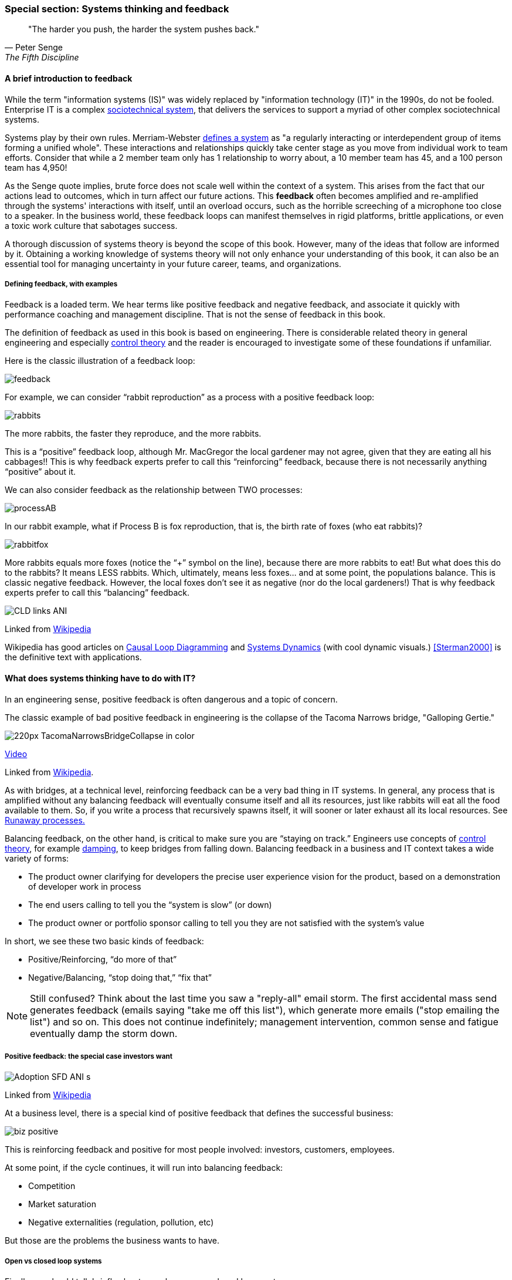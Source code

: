 === Special section: Systems thinking and feedback

[quote, Peter Senge,  The Fifth Discipline]
"The harder you push, the harder the system pushes back."

==== A brief introduction to feedback

While the term "information systems (IS)" was widely replaced by "information technology (IT)" in the 1990s, do not be fooled. Enterprise IT is a complex https://en.wikipedia.org/wiki/Sociotechnical_system[sociotechnical system], that delivers the services to support a myriad of other complex sociotechnical systems.

Systems play by their own rules. Merriam-Webster http://www.merriam-webster.com/dictionary/system[defines a system] as "a regularly interacting or interdependent group of items forming a unified whole". These interactions and relationships quickly take center stage as you move from individual work to team efforts. Consider that while a 2 member team only has 1 relationship to worry about, a 10 member team has 45, and a 100 person team has 4,950!

As the Senge quote implies, brute force does not scale well within the context of a system. This arises from the fact that our actions lead to outcomes, which in turn affect our future actions. This *feedback* often becomes amplified and re-amplified through the systems' interactions with itself, until an overload occurs, such as the horrible screeching of a microphone too close to a speaker. In the business world, these feedback loops can manifest themselves in rigid platforms, brittle applications, or even a toxic work culture that sabotages success.

A thorough discussion of systems theory is beyond the scope of this book. However, many of the ideas that follow are informed by it. Obtaining a working knowledge of systems theory will not only enhance your understanding of this book, it can also be an essential tool for managing uncertainty in your future career, teams, and organizations.

===== Defining feedback, with examples
Feedback is a loaded term. We hear terms like positive feedback and negative feedback, and associate it quickly with performance coaching and management discipline. That is not the sense of feedback in this book.

The definition of feedback as used in this book is based on engineering. There is considerable related theory in general engineering and especially https://en.wikipedia.org/wiki/Control_theory[control theory] and the reader is encouraged to investigate some of these foundations if unfamiliar.

Here is the classic illustration of a feedback loop:

image::images/feedback.png[]

For example, we can consider “rabbit reproduction” as a process with a positive feedback loop:

image::images/rabbits.png[]

The more rabbits, the faster they reproduce, and the more rabbits.

This is a “positive” feedback loop, although Mr. MacGregor the local gardener may not agree, given that they are eating all his cabbages!! This is why feedback experts prefer to call this “reinforcing” feedback, because there is not necessarily anything “positive” about it.

We can also consider feedback as the relationship between TWO processes:

image::images/processAB.png[]

In our rabbit example, what if Process B is fox reproduction, that is, the birth rate of foxes (who eat rabbits)?

image::images/rabbitfox.png[]

More rabbits equals more foxes (notice the “+” symbol on the line), because there are more rabbits to eat! But what does this do to the rabbits? It means LESS rabbits. Which, ultimately, means less foxes… and at some point, the populations balance. This is classic negative feedback. However, the local foxes don’t see it as negative (nor do the local gardeners!)  That is why feedback experts prefer to call this “balancing” feedback.

image::https://upload.wikimedia.org/wikipedia/commons/d/d8/CLD_links_ANI.gif[]
Linked from https://en.wikipedia.org/wiki/Causal_loop_diagram[Wikipedia]

Wikipedia has good articles on https://en.wikipedia.org/wiki/Causal_loop_diagram[Causal Loop Diagramming] and https://en.wikipedia.org/wiki/System_dynamics[Systems Dynamics] (with cool dynamic visuals.) <<Sterman2000>> is the definitive text with applications.

==== What does systems thinking have to do with IT?

In an engineering sense, positive feedback is often dangerous and a topic of concern.

****
The classic example of bad positive feedback in engineering is the collapse of the Tacoma Narrows bridge, "Galloping Gertie."

image::https://upload.wikimedia.org/wikipedia/en/thumb/5/5c/TacomaNarrowsBridgeCollapse_in_color.jpg/220px-TacomaNarrowsBridgeCollapse_in_color.jpg[]

https://upload.wikimedia.org/wikipedia/commons/1/19/Tacoma_Narrows_Bridge_destruction.ogg[Video]

Linked from https://en.wikipedia.org/wiki/Tacoma_Narrows_Bridge_(1940)[Wikipedia].
****

As with bridges, at a technical level, reinforcing feedback can be a very bad thing in IT systems. In general, any process that is amplified without any balancing feedback will eventually consume itself and all its resources, just like rabbits will eat all the food available to them. So, if you write a process that recursively spawns itself, it will sooner or later exhaust all its local resources. See http://osr507doc.sco.com/en/HANDBOOK/runaway_proc.html[Runaway processes.]

Balancing feedback, on the other hand, is critical to make sure you are “staying on track.” Engineers use concepts of https://en.wikipedia.org/wiki/Control_theory[control theory], for example https://en.wikipedia.org/wiki/Damping[damping], to keep bridges from falling down. Balancing feedback in a business and IT context takes a wide variety of forms:

* The product owner clarifying for developers the precise user experience vision for the product, based on a demonstration of developer work in process
* The end users calling to tell you the “system is slow” (or down)
* The product owner or portfolio sponsor calling to tell you they are not satisfied with the system’s value

In short, we see these two basic kinds of feedback:

* Positive/Reinforcing, “do more of that”
* Negative/Balancing, “stop doing that,” “fix that”

NOTE: Still confused? Think about the last time you saw a "reply-all" email storm. The first accidental mass send generates feedback (emails saying "take me off this list"), which generate more emails ("stop emailing the list") and so on. This does not continue indefinitely; management intervention, common sense and fatigue eventually damp the storm down.

===== Positive feedback: the special case investors want

image::https://upload.wikimedia.org/wikipedia/commons/7/7c/Adoption_SFD_ANI_s.gif[]
Linked from https://en.wikipedia.org/wiki/System_dynamics[Wikipedia]

At a business level, there is a special kind of positive feedback that defines the successful business:

image::images/biz-positive.png[]

This is reinforcing feedback and positive for most people involved: investors, customers, employees.

At some point, if the cycle continues, it will run into balancing feedback:

* Competition
* Market saturation
* Negative externalities (regulation, pollution, etc)

But those are the problems the business wants to have.

===== Open vs closed loop systems

Finally, we should talk briefly about open loop versus closed loop systems.

* Open loop systems have no regulation, no balancing feedback
* Closed loop systems have some form of balancing feedback

In navigation terminology, the open-loop attempt to stick to a course without external information (e.g. navigating in the fog, without radar or communications) is known as " https://en.wikipedia.org/wiki/Dead_reckoning[dead reckoning]," in part because it can easily get you dead!

A good example of an open loop system is the children’s game “pin the tail on the donkey.” In “pin the tail on the donkey,” a person has to execute a process (pinning a paper or cloth "tail" onto a poster of a donkey - no live donkeys are involved!) while blindfolded, based on their memory of their location (and perhaps after being deliberately disoriented by spinning in circles).

Since they are blindfolded, they have to move across the room and pin the tail without the ongoing corrective feedback of their eyes. (Perhaps they are getting feedback from their friends, but perhaps their friends are not reliable….)

image::images/donkey.jpg[]
https://www.flickr.com/photos/portland_mike/5445434245/[Photo Credit - mike krzeszak, Flickr, Creative Commons]

Without the blindfold, it would be a closed loop system. The person would rise from their chair and, through the ongoing feedback of their eyes to their central nervous system, would move towards the donkey and pin the tail in the correct location.

This may seem obvious, but the history of IT management (some would say all management) over the past decades has been the struggle to overcome open-loop practices. Reliance on open-loop practices is arguably an indication of a dysfunctional command and control culture. A IT team that is designing and delivering without sufficient corrective feedback from its stakeholders is an ineffective, open-loop system. <<Kennaley2010>> applies these principles to software development in much greater depth, and is recommended.

NOTE: No system can ever be fully "open loop" indefinitely.  Sooner or later, you take off the blindfold, or wind up on the rocks. Mark Kennaley prefers the term "delayed feedback closed loop system".

Engineers of complex systems use feedback techniques extensively. Complex systems do not work without them. *This section is about closing the loops.*

